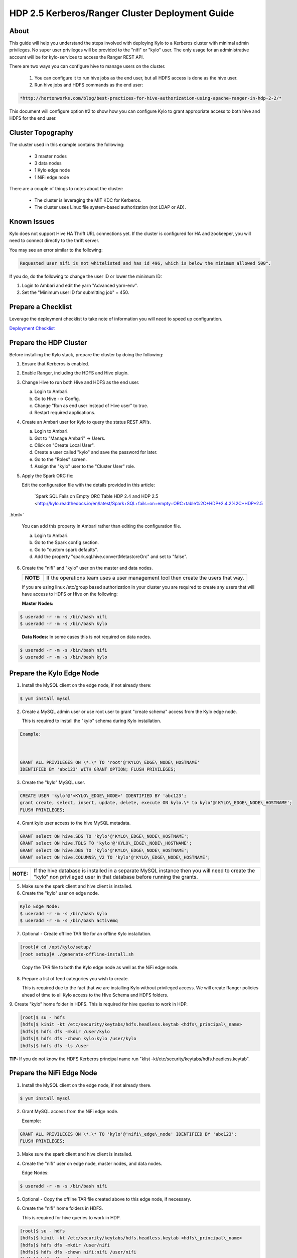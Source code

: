 
================================================
HDP 2.5 Kerberos/Ranger Cluster Deployment Guide
================================================

About
=====

This guide will help you understand the steps involved with deploying
Kylo to a Kerberos cluster with minimal admin privileges. No super user
privileges will be provided to the "nifi" or "kylo" user. The only
usage for an administrative account will be for kylo-services to
access the Ranger REST API.

There are two ways you can configure hive to manage users on the
cluster.

  1. You can configure it to run hive jobs as the end user, but all HDFS access is done as the hive user.

  2. Run hive jobs and HDFS commands as the end user:

.. code-block:: html

    *http://hortonworks.com/blog/best-practices-for-hive-authorization-using-apache-ranger-in-hdp-2-2/*

..

This document will configure option #2 to show how you can configure Kylo to grant appropriate access to both hive and HDFS for the end user.

Cluster Topography
==================

The cluster used in this example contains the following:

  -  3 master nodes

  -  3 data nodes

  -  1 Kylo edge node

  -  1 NiFi edge node

There are a couple of things to notes about the cluster:

  -  The cluster is leveraging the MIT KDC for Kerberos.

  -  The cluster uses Linux file system-based authorization (not LDAP or AD).

Known Issues
============

Kylo does not support Hive HA Thrift URL connections yet. If the cluster
is configured for HA and zookeeper, you will need to connect directly to
the thrift server.

You may see an error similar to the following:

.. code-block:: console

    Requested user nifi is not whitelisted and has id 496, which is below the minimum allowed 500".  

..

If you do, do the following to change the user ID or lower the minimum ID:

1. Login to Ambari and edit the yarn "Advanced yarn-env".

2. Set the "Minimum user ID for submitting job" = 450.

Prepare a Checklist
===================

Leverage the deployment checklist to take note of information you will need to speed up configuration.

`Deployment Checklist
<http://kylo-docs-test.readthedocs.io/en/latest/KyloDeploymentChecklist.html>`__

Prepare the HDP Cluster
=======================

Before installing the Kylo stack, prepare the cluster by doing the following:

1. Ensure that Kerberos is enabled.

2. Enable Ranger, including the HDFS and Hive plugin.

3. Change Hive to run both Hive and HDFS as the end user.

   a. Login to Ambari.

   b. Go to Hive -→ Config.

   c. Change "Run as end user instead of Hive user" to true.

   d. Restart required applications.

4. Create an Ambari user for Kylo to query the status REST API’s.

   a. Login to Ambari.

   b. Got to "Manage Ambari" → Users.

   c. Click on "Create Local User".

   d. Create a user called "kylo" and save the password for later.

   e. Go to the "Roles" screen.

   f. Assign the "kylo" user to the "Cluster User" role.

5. Apply the Spark ORC fix: 

   Edit the configuration file with the details provided in this article:

        `Spark SQL Fails on Empty ORC Table HDP 2.4 and HDP 2.5 <http://kylo.readthedocs.io/en/latest/Spark+SQL+fails+on+empty+ORC+table%2C+HDP+2.4.2%2C+HDP+2.5   .html>`

   You can add this property in Ambari rather than editing the configuration file.  

   a. Login to Ambari.

   b. Go to the Spark config section.

   c. Go to "custom spark defaults".

   d. Add the property "spark.sql.hive.convertMetastoreOrc" and set to "false".

6. Create the "nifi" and "kylo" user on the master and data nodes. 

   +---------+-----------------------------------------------------------------------------------+
   |**NOTE:**| If the operations team uses a user management tool then create the users that way.|
   +---------+-----------------------------------------------------------------------------------+   

   If you are using linux /etc/group based authorization in your cluster you are required to create any users that will have access to HDFS or Hive on the following:   

   **Master Nodes:**

.. code-block:: console

        $ useradd -r -m -s /bin/bash nifi
        $ useradd -r -m -s /bin/bash kylo   

..

   **Data Nodes:** In some cases this is not required on data nodes.

.. code-block:: console

        $ useradd -r -m -s /bin/bash nifi
        $ useradd -r -m -s /bin/bash kylo  

..

Prepare the Kylo Edge Node
==========================

1. Install the MySQL client on the edge node, if not already there: 

.. code-block:: console

        $ yum install mysql  

..

2. Create a MySQL admin user or use root user to grant "create schema"
   access from the Kylo edge node. 

   This is required to install the "kylo" schema during Kylo installation.   

.. code-block:: console

        Example:   
        GRANT ALL PRIVILEGES ON \*.\* TO 'root'@'KYLO\_EDGE\_NODE\_HOSTNAME'
        IDENTIFIED BY 'abc123' WITH GRANT OPTION; FLUSH PRIVILEGES;  

..

3. Create the "kylo" MySQL user. 

.. code-block:: console

        CREATE USER 'kylo'@'<KYLO\_EDGE\_NODE>' IDENTIFIED BY 'abc123';
        grant create, select, insert, update, delete, execute ON kylo.\* to kylo'@'KYLO\_EDGE\_NODE\_HOSTNAME';
        FLUSH PRIVILEGES;  

..

4. Grant kylo user access to the hive MySQL metadata. 

.. code-block:: console

        GRANT select ON hive.SDS TO 'kylo'@'KYLO\_EDGE\_NODE\_HOSTNAME';
        GRANT select ON hive.TBLS TO 'kylo'@'KYLO\_EDGE\_NODE\_HOSTNAME';
        GRANT select ON hive.DBS TO 'kylo'@'KYLO\_EDGE\_NODE\_HOSTNAME';
        GRANT select ON hive.COLUMNS\_V2 TO 'kylo'@'KYLO\_EDGE\_NODE\_HOSTNAME';   

..

+----------+-----------------------------------------------------------------------------------------------------------------------------------------------------------------------+
|**NOTE:** | If the hive database is installed in a separate MySQL instance then you will need to create the "kylo" non privileged user in that database before running the grants.|
+----------+-----------------------------------------------------------------------------------------------------------------------------------------------------------------------+

5. Make sure the spark client and hive client is installed.

6. Create the "kylo" user on edge node. 

.. code-block:: console

        Kylo Edge Node:
        $ useradd -r -m -s /bin/bash kylo
        $ useradd -r -m -s /bin/bash activemq  

..

7. Optional - Create offline TAR file for an offline Kylo installation. 

.. code-block:: console

        [root]# cd /opt/kylo/setup/
        [root setup]# ./generate-offline-install.sh   

..

   Copy the TAR file to both the Kylo edge node as well as the NiFi edge node.  

8. Prepare a list of feed categories you wish to create.

   This is required due to the fact that we are installing Kylo without privileged access. We will create Ranger policies ahead of time to all Kylo access to the Hive Schema and HDFS folders.  

9. Create "kylo" home folder in HDFS. This is required for hive queries to work in HDP.

.. code-block:: console

           [root]$ su - hdfs
        [hdfs]$ kinit -kt /etc/security/keytabs/hdfs.headless.keytab <hdfs\_principal\_name>
        [hdfs]$ hdfs dfs -mkdir /user/kylo
        [hdfs]$ hdfs dfs -chown kylo:kylo /user/kylo
        [hdfs]$ hdfs dfs -ls /user   

..


**TIP:** If you do not know the HDFS Kerberos principal name run "klist -kt/etc/security/keytabs/hdfs.headless.keytab". 


Prepare the NiFi Edge Node
==========================

1. Install the MySQL client on the edge node, if not already there. 

.. code-block:: console

        $ yum install mysql  

..

2. Grant MySQL access from the NiFi edge node. 

   Example:   

.. code-block:: console

        GRANT ALL PRIVILEGES ON \*.\* TO 'kylo'@'nifi\_edge\_node' IDENTIFIED BY 'abc123';
        FLUSH PRIVILEGES;  

..

3. Make sure the spark client and hive client is installed.

4. Create the "nifi" user on edge node, master nodes, and data nodes. 

   Edge Nodes:

.. code-block:: console

        $ useradd -r -m -s /bin/bash nifi  

..

5. Optional - Copy the offline TAR file created above to this edge node, if necessary.

6. Create the "nifi" home folders in HDFS. 

   This is required for hive queries to work in HDP.   

.. code-block:: console

        [root]$ su - hdfs
        [hdfs]$ kinit -kt /etc/security/keytabs/hdfs.headless.keytab <hdfs\_principal\_name>
        [hdfs]$ hdfs dfs -mkdir /user/nifi
        [hdfs]$ hdfs dfs -chown nifi:nifi /user/nifi
        [hdfs]$ hdfs dfs -ls /user   

..

   **TIP:** If you don't know the HDFS Kerberos principal name, run:

.. code-block:: console

        "klist -kt /etc/security/keytabs/hdfs.headless.keytab"  

..

Create the Keytabs for "nifi" and "kylo" Users
==============================================

1. Login to the host that is running the KDC and create the keytabs.

.. code-block:: console

        [root]# kadmin.local
        kadmin.local: addprinc -randkey "kylo/<KYLO\_EDGE\_HOSTNAME>@US-WEST-2.COMPUTE.INTERNAL"
        kadmin.local: addprinc -randkey "nifi/<NIFI\_EDGE\_HOSTNAME>@US-WEST-2.COMPUTE.INTERNAL"
        kadmin.local: xst -k /tmp/kylo.service.keytab kylo/<KYLO\_EDGE\_HOSTNAME>@US-WEST-2.COMPUTE.INTERNAL
        kadmin.local: xst -k /tmp/nifi.service.keytab nifi/<NIFI\_EDGE\_HOSTNAME>@US-WEST-2.COMPUTE.INTERNAL  

..

2. Note the hive principal name for the thrift connection later. 

.. code-block:: console

        # Write down the principal name for hive for the KDC node
        kadmin.local: listprincs   

        kadmin.local: exit  

..

3. Move the keytabs to the correct edge nodes.

4. Configure the Kylo edge node. This step assumes that, to configure the keytab, you SCP'd the files to:

.. code-block:: console

        /tmp   

..

   Configure the edge node:

.. code-block:: console

        [root opt]# mv /tmp/kylo.service.keytab /etc/security/keytabs/
        [root keytabs]# chown kylo:kylo/etc/security/keytabs/kylo.service.keytab
        [root opt]# chmod 400/etc/security/keytabs/kylo.service.keytab  

..

5. Test the keytab on the Kylo edge node. 

.. code-block:: console

        [root keytabs]# su - kylo
        [kylo ~]$ kinit -kt /etc/security/keytabs/kylo.service.keytab kylo/<KYLO\_EDGE\_HOSTNAME>@US-WEST-2.COMPUTE.INTERNAL
        [kylo ~]$ klist
        [kylo ~]$ klist
        Ticket cache: FILE:/tmp/krb5cc\_496
        Default principal: kylo/ip-172-31-42-133.us-west-2.compute.internal@US-WEST-2.COMPUTE.INTERNAL
        Valid starting Expires Service principal
        11/29/2016 22:37:57 11/30/2016 22:37:57 krbtgt/US-WEST-2.COMPUTE.INTERNAL@US-WEST-2.COMPUTE.INTERNAL   

        [kylo ~]$ hdfs dfs -ls /
        Found 10 items ....   

        # Now try hive
        [kylo ~]$ hive  

..

6. Configure the NiFi edge node.

.. code-block:: console

    root opt]# mv /tmp/nifi.service.keytab /etc/security/keytabs/
    [root keytabs]# chown nifi:nifi /etc/security/keytabs/nifi.service.keytab
    [root opt]# chmod 400 /etc/security/keytabs/nifi.service.keytab  

..

7. Test the keytab on the NiFi edge node. 

.. code-block:: console

    [root keytabs]# su - nifi
    [nifi ~]$ kinit -kt /etc/security/keytabs/nifi.service.keytab nifi/i<NIFI\_EDGE\_HOSTNAME>@US-WEST-2.COMPUTE.INTERNAL
    [nifi ~]$ klist
    Ticket cache: FILE:/tmp/krb5cc\_497
    Default principal: nifi/<NIFI\_EDGE\_HOSTNAME>@US-WEST-2.COMPUTE.INTERNAL
    Valid starting Expires Service principal
    11/29/2016 22:40:08 11/30/2016 22:40:08 krbtgt/US-WEST-2.COMPUTE.INTERNAL@US-WEST-2.COMPUTE.INTERNAL   

    [nifi ~]$ hdfs dfs -ls /
    Found 10 items   

    [nifi ~]$ hive  

..

8. Test with Kerberos test client. 

   Kylo provides a kerberos test client to ensure the keytabs work in the JVM. There have been cases where kinit works on the command line but getting a kerberos ticket breaks in the JVM.

.. code-block:: html

        https://github.com/kyloio/kylo/tree/master/core/kerberos/kerberos-test-client  

..

9. Optional - Test Beeline connection.

Install NiFi on the NiFi Edge Node
==================================

1. SCP the kylo-install.tar tar file to /tmp (if running in offline mode).

2.  Run the setup wizard (example uses offline mode) [root tmp]# cd /tmp.

.. code-block:: console

    [root tmp]# mkdir tba-install
    [root tmp]# mv kylo-install.tar tba-install/
    [root tmp]# cd tba-install/
    [root tba-install]# tar -xvf kylo-install.tar   

    [root tba-install]# /tmp/tba-install/setup-wizard.sh -o  

..

3. Install the following using the wizard.

    -  NiFi
    -  Java (Option #2 most likely)

4. Stop NiFi. 

.. code-block:: console

    $ service nifi stop  

..

5. Edit nifi.properties to set Kerberos setting.

.. code-block:: console

    [root]# vi /opt/nifi/current/conf/nifi.properties   
    nifi.kerberos.krb5.file=/etc/krb5.conf  

..

6. Edit the config.properties file. 

.. code-block:: console

    [root]# vi /opt/nifi/ext-config/config.properties   
    jms.activemq.broker.url=tcp://<KYLO\_EDGE\_HOST>:61616  

..

7. Start NiFi.

.. code-block:: console

    [root]# service nifi start  

..

8. Tail the logs to look for errors.

.. code-block:: console

     tail -f /var/log/nifi/nifi-app.log  

..

Install the Kylo Application on the Kylo Edge Node
==================================================

1. Install the RPM. 

.. code-block:: console

    $ rpm -ivh /tmp/kylo-<VERSION>.noarch.rpm  

..

2. SCP the kylo-install.tar tar file to /tmp (if running in offline mode).

3. Run the setup wizard (example uses offline mode) 

.. code-block:: console

    [root tmp]# cd /tmp.
    [root tmp]# mkdir tba-install
    [root tmp]# mv kylo-install.tar tba-install/
    [root tmp]# cd tba-install/
    [root tba-install]# tar -xvf kylo-install.tar   

    [root tba-install]# /tmp/tba-install/setup-wizard.sh -o  

..

4. Install the following using the wizard (everything but NiFi).

      -  MySQL database scripts
      -  Elasticsearch
      -  ActiveMQ
      -  Java (Option #2 most likely)

5. Update Elasticsearch configuration. 

   In order for Elasticsearch to allow access from an external server you need to specify the hostname in addition to localhost.   

.. code-block:: console

    $ vi /etc/elasticsearch/elasticsearch.yml
    network.host: localhost,<KYLO\_EDGE\_HOST>  

..

6. Edit the thinbig-spark-shell configuration file. 

.. code-block:: console

    [root kylo]# vi /opt/kylo/kylo-services/conf/spark.properties   

    kerberos.kylo.kerberosEnabled=true
    kerberos.kylo.hadoopConfigurationResources=/etc/hadoop/conf/core-site.xml,/etc/hadoop/conf/hdfs-site.xml
    kerberos.kylo.kerberosPrincipal=<kylo\_principal\_name>
    kerberos.kylo.keytabLocation=/etc/security/keytabs/kylo.service.keytab  

..

7. Edit the kylo-services configuration file. 

.. code-block:: console

    [root /]# vi /opt/kylo/kylo-services/conf/application.properties   

    spring.datasource.url=jdbc:mysql://<MYSQL\_HOSTNAME>:3306/kylo?noAccessToProcedureBodies=true
    spring.datasource.username=kylo
    spring.datasource.password=password   

    ambariRestClientConfig.host=<AMBARI\_SERVER\_HOSTNAME>
    ambariRestClientConfig.username=kylo
    ambariRestClientConfig.password=password   

    metadata.datasource.url=jdbc:mysql://<MYSQL\_HOSTNAME>:3306/kylo?noAccessToProcedureBodies=true
    metadata.datasource.username=kylo
    metadata.datasource.password=password   

    hive.datasource.url=jdbc:hive2://<HIVE\_SERVER2\_HOSTNAME>:10000/default;principal=<HIVE\_PRINCIPAL\_NAME>   

    hive.metastore.datasource.url=jdbc:mysql://<MYSQL\_HOSTNAME>:3306/hive
    hive.metastore.datasource.username=kylo
    hive.metastore.datasource.password=password   

    modeshape.datasource.url=jdbc:mysql://<MYSQL\_HOSTNAME>:3306/kylo?noAccessToProcedureBodies=true
    modeshape.datasource.username=kylo
    modeshape.datasource.password=password   

    nifi.rest.host=<NIFI\_EDGE\_HOST>   

    kerberos.hive.kerberosEnabled=true
    kerberos.hive.hadoopConfigurationResources=/etc/hadoop/conf/core-site.xml,/etc/hadoop/conf/hdfs-site.xml
    kerberos.hive.kerberosPrincipal=<KYLO\_PRINCIPAL\_NAME>
    kerberos.hive.keytabLocation=/etc/security/keytabs/kylo.service.keytab   

    nifi.service.mysql.database\_user=kylo
    nifi.service.mysql.password=password
    nifi.service.mysql.database\_connection\_url=jdbc:mysql://<MYSQL\_HOSTNAME>   

    nifi.service.hive\_thrift\_service.database\_connection\_url=jdbc:hive2://<HIVE\_SERVER2\_HOSTNAME>:10000/default;principal=<HIVE\_PRINCIPAL\_NAME>
    nifi.service.hive\_thrift\_service.kerberos\_principal=<NIFI\_PRINCIPAL\_NAME>
    nifi.service.hive\_thrift\_service.kerberos\_keytab=/etc/security/keytabs/nifi.service.keytab
    nifi.service.hive\_thrift\_service.hadoop\_configuration\_resources=/etc/hadoop/conf/core-site.xml,/etc/hadoop/conf/hdfs-site.xml

       nifi.service.think\_big\_metadata\_service.rest\_client\_url=http://<KYLO\_EDGE\_HOSTNAME>:8400/proxy/metadata   

    nifi.executesparkjob.sparkmaster=yarn-cluster
    nifi.executesparkjob.extra\_jars=/usr/hdp/current/spark-client/lib/datanucleus-api-jdo-3.2.6.jar,/usr/hdp/current/spark-client/lib/datanucleus-core-3.2.10.jar,/usr/hdp/current/spark-client/lib/datanucleus-rdbms-3.2.9.jar
    nifi.executesparkjob.extra\_files=/usr/hdp/current/spark-client/conf/hive-site.xml   

    nifi.all\_processors.kerberos\_principal=<NIFI\_PRINCIPAL\_NAME>
    nifi.all\_processors.kerberos\_keytab=/etc/security/keytabs/nifi.service.keytab
    nifi.all\_processors.hadoop\_configuration\_resources=/etc/hadoop/conf/core-site.xml,/etc/hadoop/conf/hdfs-site.xml   

    Set the JMS server hostname for the Kylo hosted JMS server
    config.elasticsearch.jms.url=tcp://<KYLO\_EDGE\_HOST>:61616  

..

8. Install the Ranger Plugin.

   a. SCP Ranger plugin to /tmp.

   b. Install the Ranger plugin.

.. code-block:: console

      [root plugin]# mv /tmp/kylo-hadoop-authorization-ranger-<VERSION>.jar /opt/kylo/kylo-services/plugi
      [root plugin]# chown kylo:kylo /opt/kylo/kylo-services/plugin/kylo-hadoop-authorization-ranger-<VERSION>.jar
      [root plugin]# touch /opt/kylo/kylo-services/conf/authorization.ranger.properties
      [root plugin]# chown kylo:kylo /opt/kylo/kylo-services/conf/authorization.ranger.properties  

..

   c. Edit the properties file.

.. code-block:: console

      vi /opt/kylo/kylo-services/conf/authorization.ranger.properties

      ranger.hostName=<RANGER\_HOST\_NAME>
      ranger.port=6080
      ranger.userName=admin
      ranger.password=admin  

..

9. Start the Kylo applications.

.. code-block:: console

      [root]# /opt/kylo/start-kylo-apps.sh  

..

10. Check the logs for errors.

.. code-block:: console

      /var/log/kylo-services.log
      /var/log/kylo-ui/kylo-ui.log
      /var/log/kylo-services/kylo-spark-shell.err  

..

11. Login to the Kylo UI. 

.. code-block:: console

      http://<KYLO\_EDGE\_HOSTNAME>:8400  

..

Create Folders for NiFi standard-ingest Feed
============================================

1. Create the dropzone directory on the NiFi edge node.

.. code-block:: console

    $ mkdir -p /var/dropzone
    $ chown nifi /var/dropzone  

..

2. Create the HDFS root folders.

   This will be required since we are running under non-privileged users.   

.. code-block:: console

    [root]# su - hdfs
    [hdfs ~]$ kinit -kt /etc/security/keytabs/hdfs.service.keytab
    <HDFS\_PRINCIPAL\_NAME>
    [hdfs ~]$ hdfs dfs -mkdir /etl
    [hdfs ~]$ hdfs dfs -chown nifi:nifi /etl
    [hdfs ~]$ hdfs dfs -mkdir /model.db
    [hdfs ~]$ hdfs dfs -chown nifi:nifi /model.db
    [hdfs ~]$ hdfs dfs -mkdir /archive
    [hdfs ~]$ hdfs dfs -chown nifi:nifi /archive
    [hdfs ~]$ hdfs dfs -mkdir -p /app/warehouse
    [hdfs ~]$ hdfs dfs -chown nifi:nifi /app/warehouse
    [hdfs ~]$ hdfs dfs -ls /  

..

Create Ranger Policies
======================

1. Add the "kylo" and "nifi user to Ranger if they don’t exist.

2. Create the HDFS NiFi policy.

   a. Click into the HDFS repository

   b. Click on "Add New Policy" 

.. code-block:: console

        name: kylo-nifi-access
        Resource Path:
          /model.db/\*
          /archive/\*
          /etl/\*
          /app/warehouse/\*
        user: nifi
        permissions: all  

..

3. Create the Hive NiFi policy.

   a. Click into the Hive repository.

   b. Click on "Add New Policy". 

.. code-block:: console

        Policy Name: kylo-nifi-access
        Hive Database: userdata, default (required for access for some reason)
        table: \*
        column: \*
        user: nifi
        permissions: all  

..

4. Create the Hive Kylo policy.

   Grant hive access to "kylo" user for hive tables, profile, and wrangler.

+----------+------------------------------------------------------------+
|**Note:** | Kylo supports user impersonation (add doc and reference it)|
+----------+------------------------------------------------------------+

   a. Click into the Hive repository.

   b. Click on "Add New Policy".

.. code-block:: console

        Policy Name: kylo-kylo-access
        Hive Database: userdata
        table: \*
        column: \*
        user: kylo
        permissions: select  

..

Import Kylo Templates
=====================

1. Import Index Schema Template (For Elasticsearch).

   a. Locate the index\_schema\_service.zip file. You will need the file locally to upload it. You can find it in one of two places:

        1) <data\_lake\_accelerator\_project>/samples/feeds/nifi-1.0/
        2) /opt/kylo/setup/data/feeds/nifi-1.0

   b. Go to the the Feeds page in Kylo.

   c. Click on the plus icon to add a feed.

   d. Select "Import from a file".

   e. Choose the index\_schema\_service.zip file.

   f. Click "Import Feed".

2. Update the Index Schema processors.

   a. Login to NiFi.

   b. Go to the system → index\_schema\_service process group

        1) Edit the "Receive Schema Index Request" processor and set the URL value to <KYLO\_EDGE\_HOSTNAME>.
        2) In addition to the URL field you might have to edit the jms-subscription property file as instructed above.
        3) Edit the "Index Metadata Elasticsearch" processor and set the HostName value to <KYLO\_EDGE\_HOSTNAME>.

3. Import Index Text Template (For Elasticsearch).

   a. Locate the index\_text\_service.zip file. You will need the file locally to upload it. You can find it in one of two places:

        - <data\_lake\_accelerator\_project>/samples/feeds/nifi-1.0/
        - /opt/kylo/setup/data/feeds/nifi-1.0

   b. Go to the the Feeds page in Kylo.

   c. Click on the plus icon to add a feed.

   d. Select "Import from a file".

   e. Choose the index\_text\_service.zip file.

   f. Click "Import Feed".

4. Update the Index Text processors.

   a. Login to NiFi.

   b. Go to the system → index\_text\_service process group.

        1) Edit the "Receive Index Request" processor and set the URL value to <KYLO\_EDGE\_HOSTNAME>.

        2) In addition to the URL field you might have to edit the jms-subscription property file as instructed above.

        3) Edit the "Update Elasticsearch" processor and set the HostName value to <KYLO\_EDGE\_HOSTNAME>.


5. Note: An issue was found with the getJmsTopic processor URL. If you import the template using localhost and need to change it there is a bug that won’t allow the URL to be changed. The value is persisted to a file.

.. code-block:: console

        [root@ip-10-0-178-60 conf]# pwd
        /opt/nifi/current/conf
        [root@ip-10-0-178-60 conf]# ls -l
        total 48
        -rw-rw-r-- 1 nifi users 3132 Dec 6 22:05 bootstrap.conf
        -rw-rw-r-- 1 nifi users 2119 Aug 26 13:51 bootstrap-notification-services.xml
        -rw-rw-r-- 1 nifi nifi 142 Dec 7 00:36 jms-subscription-2bd64d8a-2b1f-1ef0-e961-e50680e34686
        -rw-rw-r-- 1 nifi nifi 142 Dec 7 00:54 jms-subscription-2bd64d97-2b1f-1ef0-7fc9-279eacf076dd
        -rw-rw-r-- 1 nifi users 8243 Aug 26 13:51 logback.xml
        -rw-rw-r-- 1 nifi users 8701 Dec 7 00:52 nifi.properties
        -rw-rw-r-- 1 nifi users 3637 Aug 26 13:51 state-management.xml
        -rw-rw-r-- 1 nifi users 1437 Aug 26 13:51 zookeeper.properties  

..

   a. Edit the file named named "jms-subscription-<processor\_id>".

   b. Change the hostname.

   c. Restart NiFi.

6. Import the data ingest template.

   a. Go to the templates page and import the data ingest template.

   b. Manually update the spark validate processor.

      Add this variable to the ${table\_field\_policy\_json\_file}. It should look like this:

.. code-block:: console

       ${table\_field\_policy\_json\_file},/usr/hdp/current/spark-client/conf/hive-site.xml  

..

   c. Edit the "Upload to HDFS" and remove "Remote Owner" and "Remote Group" (since we aren’t using superuser).

7. Update NiFi processors for Kylo template versions prior to 0.5.0.

   We need to update a few settings in the elasticsearch and standard ingest template. This is not required with 0.5.0 or greater since they will be set during import.  

   a. Login to NiFi.

   b. Go to the reusable\_templates → standard-ingest process group.

      1) Edit the "Register Index" processor and set the URL to the <KYLO\_EDGE\_HOSTNAME>.

      2) Edit the "Update Index" processor and set teh URL to the <KYLO\_EDGE\_HOSTNAME>.

8. Import the transform feed (Optional).

Create Data Ingest Feed Test
============================

1. Create a userdata feed to test.

2. Test the feed. 

.. code-block:: console

    cp -p <PATH\_TO\_FILE>/userdata1.csv /var/dropzone/

..
